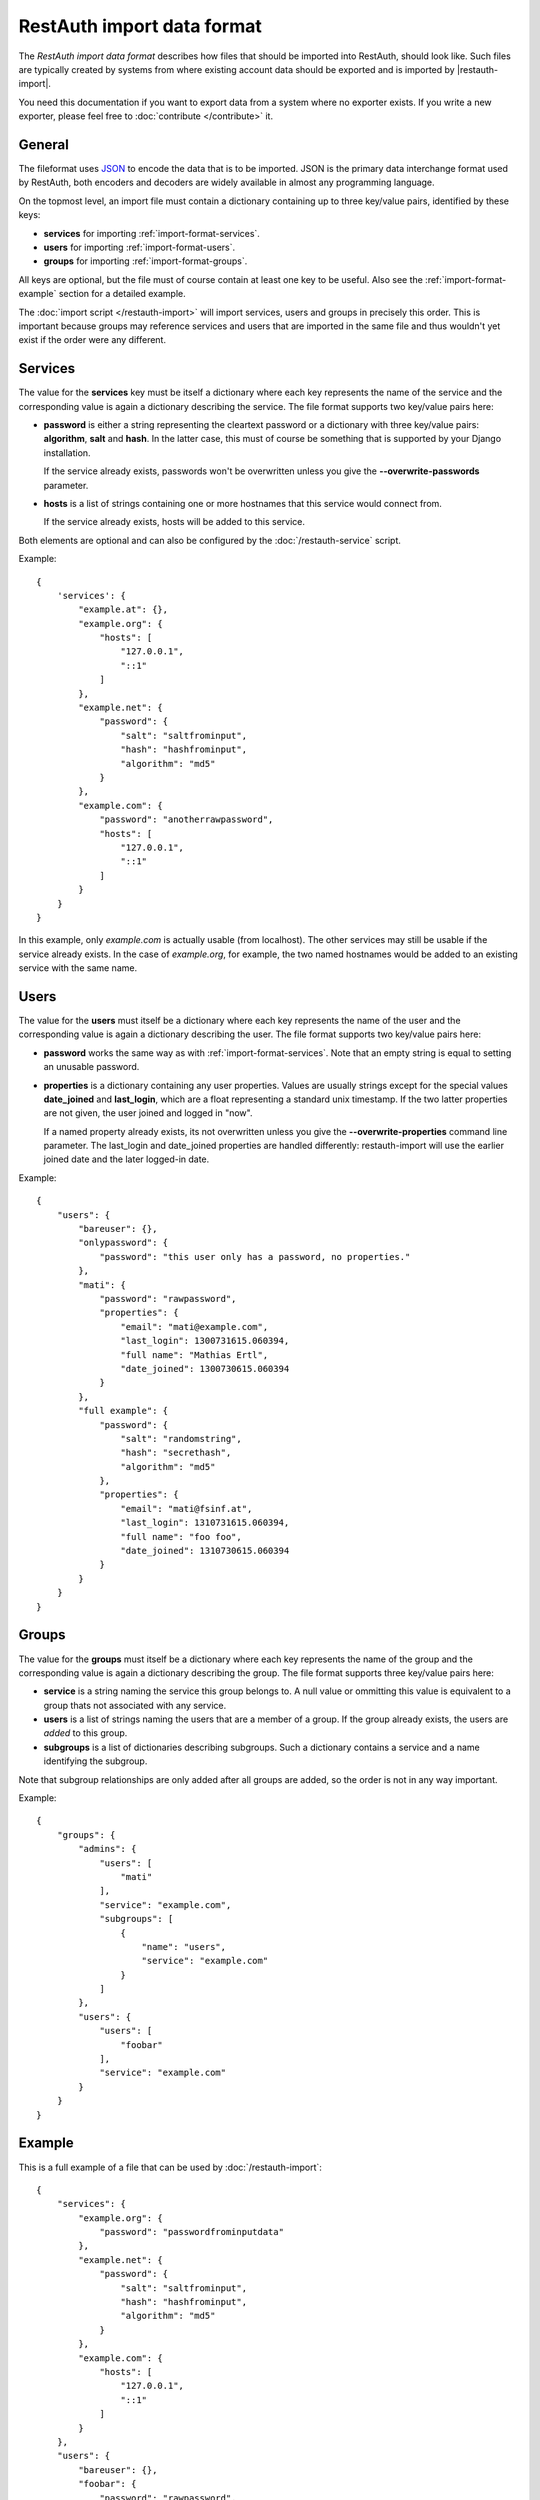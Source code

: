 RestAuth import data format
===========================

The *RestAuth import data format* describes how files that should be imported into RestAuth, should
look like. Such files are typically created by systems from where existing account data should be
exported and is imported by |restauth-import|.

You need this documentation if you want to export data from a system where no exporter exists. If
you write a new exporter, please feel free to :doc:`contribute </contribute>` it.

General
-------

The fileformat uses `JSON <http://www.json.org/>`_ to encode the data that is to be imported. JSON
is the primary data interchange format used by RestAuth, both encoders and decoders are widely
available in almost any programming language.

On the topmost level, an import file must contain a dictionary containing up to three key/value
pairs, identified by these keys:

* **services** for importing :ref:`import-format-services`.
* **users** for importing :ref:`import-format-users`.
* **groups** for importing :ref:`import-format-groups`.

All keys are optional, but the file must of course contain at least one key to be useful. Also see
the :ref:`import-format-example` section for a detailed example.

The :doc:`import script </restauth-import>` will import services, users and groups in precisely this
order. This is important because groups may reference services and users that are imported in the
same file and thus wouldn't yet exist if the order were any different.

.. _import-format-services:

Services
--------

The value for the **services** key must be itself a dictionary where each key represents the name
of the service and the corresponding value is again a dictionary describing the service. The file
format supports two key/value pairs here:

* **password** is either a string representing the cleartext password or a dictionary with three
  key/value pairs: **algorithm**, **salt** and **hash**. In the latter case, this must of course be
  something that is supported by your Django installation.
  
  If the service already exists, passwords won't be overwritten unless you give the
  **-**\ **-overwrite-passwords** parameter.
  
* **hosts** is a list of strings containing one or more hostnames that this service would connect
  from.
  
  If the service already exists, hosts will be added to this service.
  
Both elements are optional and can also be configured by the :doc:`/restauth-service` script.

Example::
   
    {
        'services': {
            "example.at": {},
            "example.org": {
                "hosts": [
                    "127.0.0.1",
                    "::1"
                ]
            },
            "example.net": {
                "password": {
                    "salt": "saltfrominput",
                    "hash": "hashfrominput",
                    "algorithm": "md5"
                }
            },
            "example.com": {
                "password": "anotherrawpassword",
                "hosts": [
                    "127.0.0.1",
                    "::1"
                ]
            }
        }
    }
    
In this example, only *example.com* is actually usable (from localhost). The other services may
still be usable if the service already exists. In the case of *example.org*, for example, the
two named hostnames would be added to an existing service with the same name.

.. _import-format-users:

Users
-----

The value for the **users** must itself be a dictionary where each key represents the name of the
user and the corresponding value is again a dictionary describing the user. The file format supports
two key/value pairs here:

* **password** works the same way as with :ref:`import-format-services`. Note that an empty string
  is equal to setting an unusable password.
* **properties** is a dictionary containing any user properties. Values are usually strings except
  for the special values **date_joined** and **last_login**, which are a float representing a
  standard unix timestamp. If the two latter properties are not given, the user joined and logged in
  "now".
  
  If a named property already exists, its not overwritten unless you give the
  **-**\ **-overwrite-properties** command line parameter. The last_login and date_joined properties
  are handled differently: restauth-import will use the earlier joined date and the later logged-in
  date.
  
Example::

    {
        "users": {
            "bareuser": {},
            "onlypassword": {
                "password": "this user only has a password, no properties."
            },
            "mati": {
                "password": "rawpassword",
                "properties": {
                    "email": "mati@example.com",
                    "last_login": 1300731615.060394,
                    "full name": "Mathias Ertl",
                    "date_joined": 1300730615.060394
                }
            },
            "full example": {
                "password": {
                    "salt": "randomstring",
                    "hash": "secrethash",
                    "algorithm": "md5"
                },
                "properties": {
                    "email": "mati@fsinf.at",
                    "last_login": 1310731615.060394,
                    "full name": "foo foo",
                    "date_joined": 1310730615.060394
                }
            }
        }
    }

.. _import-format-groups:

Groups
------

The value for the **groups** must itself be a dictionary where each key represents the name of the
group and the corresponding value is again a dictionary describing the group. The file format
supports three key/value pairs here:

* **service** is a string naming the service this group belongs to. A null value or ommitting this
  value is equivalent to a group thats not associated with any service.
* **users** is a list of strings naming the users that are a member of a group. If the group already
  exists, the users are *added* to this group.
* **subgroups** is a list of dictionaries describing subgroups. Such a dictionary contains a
  service and a name identifying the subgroup.
  
Note that subgroup relationships are only added after all groups are added, so the order is not
in any way important.

Example::

    {
        "groups": {
            "admins": {
                "users": [
                    "mati"
                ],
                "service": "example.com",
                "subgroups": [
                    {   
                        "name": "users",
                        "service": "example.com"
                    }
                ]
            },
            "users": {
                "users": [
                    "foobar"
                ],
                "service": "example.com"
            }
        }
    }


.. _import-format-example:

Example
-------

This is a full example of a file that can be used by :doc:`/restauth-import`::

    {
        "services": {
            "example.org": {
                "password": "passwordfrominputdata"
            },
            "example.net": {
                "password": {
                    "salt": "saltfrominput",
                    "hash": "hashfrominput",
                    "algorithm": "md5"
                }
            },
            "example.com": {
                "hosts": [
                    "127.0.0.1",
                    "::1"
                ]
            }
        },
        "users": {
            "bareuser": {},
            "foobar": {
                "password": "rawpassword",
                "properties": {
                    "email": "mati@fsinf.at",
                    "last_login": 1300731615.060394,
                    "full name": "Another name",
                    "date_joined": 1300730615.060394
                }
            },
            "mati": {
                "password": {
                    "salt": "randomstring",
                    "hash": "secrethash",
                    "algorithm": "md5"
                },
                "properties": {
                    "email": "mati@fsinf.at",
                    "last_login": 1310731615.060394,
                    "full name": "Mathias Ertl",
                    "date_joined": 1310730615.060394
                }
            }
        },
        "groups": {
            "admins": {
                "users": [
                    "mati"
                ],
                "service": "example.com",
                "subgroups": [
                    {
                        "name": "users",
                        "service": "example.com"
                    }
                ]
            },
            "users": {
                "users": [
                    "foobar"
                ],
                "service": "example.com"
            }
        }
    }
    
Note again that you can easily not import any one of the above things simply by ommitting the
appropriate keys.